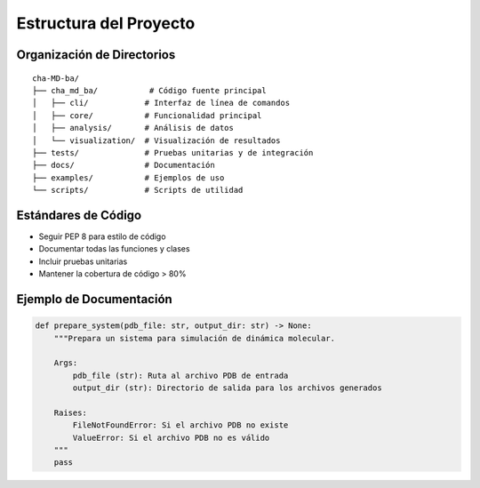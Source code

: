 Estructura del Proyecto
====================

Organización de Directorios
------------------------

::

   cha-MD-ba/
   ├── cha_md_ba/           # Código fuente principal
   │   ├── cli/            # Interfaz de línea de comandos
   │   ├── core/           # Funcionalidad principal
   │   ├── analysis/       # Análisis de datos
   │   └── visualization/  # Visualización de resultados
   ├── tests/              # Pruebas unitarias y de integración
   ├── docs/               # Documentación
   ├── examples/           # Ejemplos de uso
   └── scripts/            # Scripts de utilidad

Estándares de Código
------------------

* Seguir PEP 8 para estilo de código
* Documentar todas las funciones y clases
* Incluir pruebas unitarias
* Mantener la cobertura de código > 80%

Ejemplo de Documentación
---------------------

.. code-block:: python

   def prepare_system(pdb_file: str, output_dir: str) -> None:
       """Prepara un sistema para simulación de dinámica molecular.
       
       Args:
           pdb_file (str): Ruta al archivo PDB de entrada
           output_dir (str): Directorio de salida para los archivos generados
           
       Raises:
           FileNotFoundError: Si el archivo PDB no existe
           ValueError: Si el archivo PDB no es válido
       """
       pass 